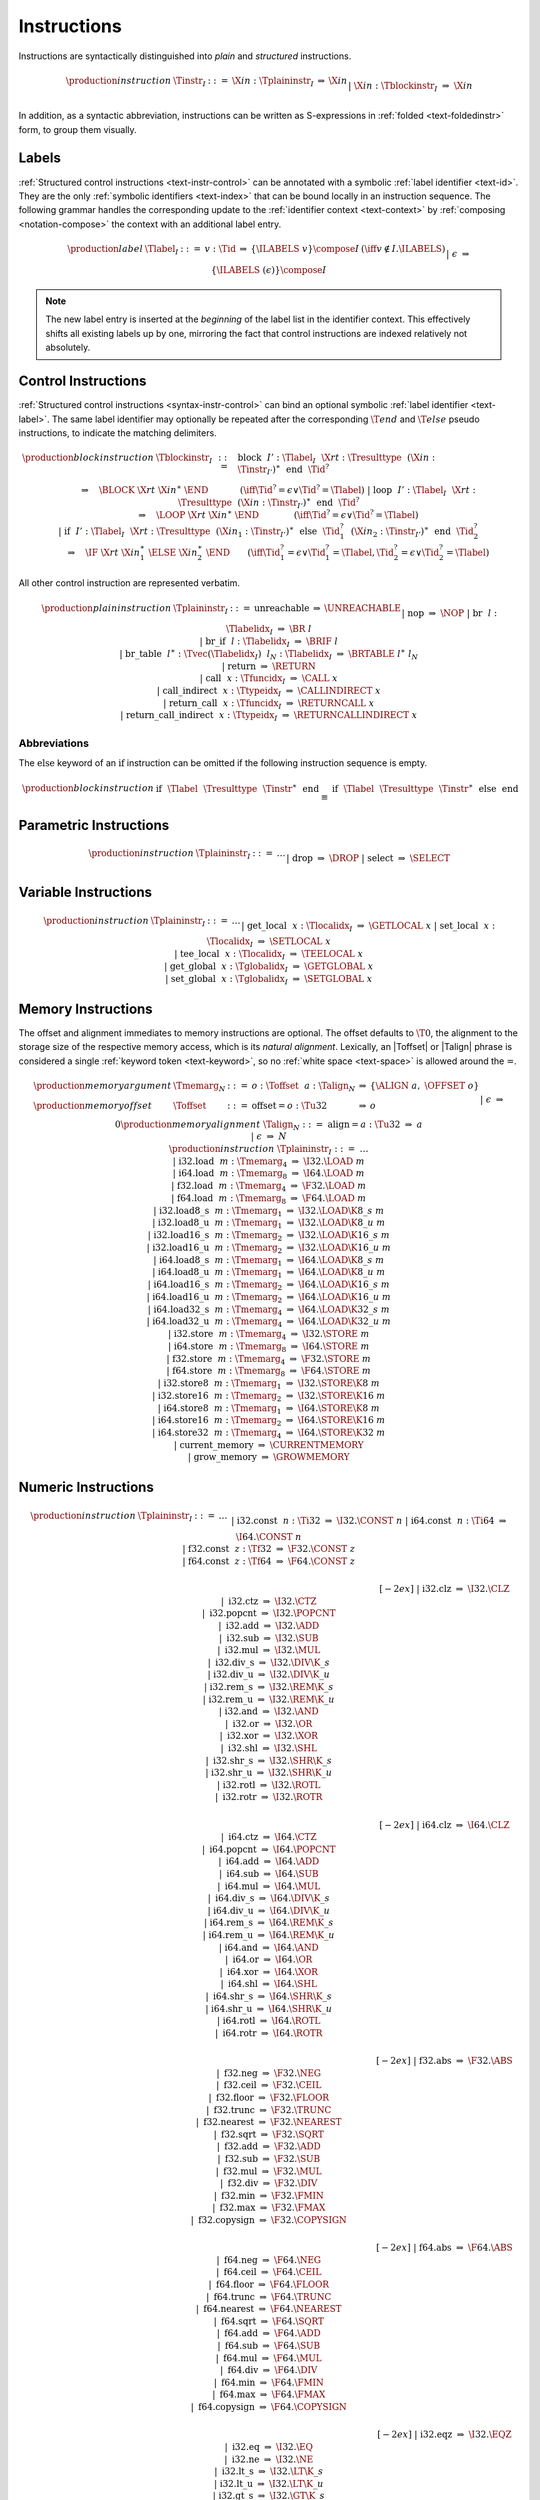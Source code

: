 .. index:: instruction
.. _text-instr:

Instructions
------------

Instructions are syntactically distinguished into *plain* and *structured* instructions.

.. math::
   \begin{array}{llclll}
   \production{instruction} & \Tinstr_I &::=&
     \X{in}{:}\Tplaininstr_I
       &\Rightarrow& \X{in} \\ &&|&
     \X{in}{:}\Tblockinstr_I
       &\Rightarrow& \X{in} \\
   \end{array}

In addition, as a syntactic abbreviation, instructions can be written as S-expressions in :ref:`folded <text-foldedinstr>` form, to group them visually.


.. index:: index, label index
   pair: text format; label index
.. _text-label:

Labels
~~~~~~

:ref:`Structured control instructions <text-instr-control>` can be annotated with a symbolic :ref:`label identifier <text-id>`.
They are the only :ref:`symbolic identifiers <text-index>` that can be bound locally in an instruction sequence.
The following grammar handles the corresponding update to the :ref:`identifier context <text-context>` by :ref:`composing <notation-compose>` the context with an additional label entry.

.. math::
   \begin{array}{llcllll}
   \production{label} & \Tlabel_I &::=&
     v{:}\Tid &\Rightarrow& \{\ILABELS~v\} \compose I
       & (\iff v \notin I.\ILABELS) \\ &&|&
     \epsilon &\Rightarrow& \{\ILABELS~(\epsilon)\} \compose I \\
   \end{array}

.. note::
   The new label entry is inserted at the *beginning* of the label list in the identifier context.
   This effectively shifts all existing labels up by one,
   mirroring the fact that control instructions are indexed relatively not absolutely.


.. index:: control instructions, structured control, label, block, branch, result type, label index, function index, type index, vector, polymorphism
   pair: text format; instruction
.. _text-blockinstr:
.. _text-plaininstr:
.. _text-instr-control:

Control Instructions
~~~~~~~~~~~~~~~~~~~~

.. _text-block:
.. _text-loop:
.. _text-if:
.. _text-instr-block:

:ref:`Structured control instructions <syntax-instr-control>` can bind an optional symbolic :ref:`label identifier <text-label>`.
The same label identifier may optionally be repeated after the corresponding :math:`\T{end}` and :math:`\T{else}` pseudo instructions, to indicate the matching delimiters.

.. math::
   \begin{array}{llclll}
   \production{block instruction} & \Tblockinstr_I &::=&
     \text{block}~~I'{:}\Tlabel_I~~\X{rt}{:}\Tresulttype~~(\X{in}{:}\Tinstr_{I'})^\ast~~\text{end}~~\Tid^?
       \\ &&&\qquad \Rightarrow\quad \BLOCK~\X{rt}~\X{in}^\ast~\END
       \qquad\quad~~ (\iff \Tid^? = \epsilon \vee \Tid^? = \Tlabel) \\ &&|&
     \text{loop}~~I'{:}\Tlabel_I~~\X{rt}{:}\Tresulttype~~(\X{in}{:}\Tinstr_{I'})^\ast~~\text{end}~~\Tid^?
       \\ &&&\qquad \Rightarrow\quad \LOOP~\X{rt}~\X{in}^\ast~\END
       \qquad\qquad (\iff \Tid^? = \epsilon \vee \Tid^? = \Tlabel) \\ &&|&
     \text{if}~~I'{:}\Tlabel_I~~\X{rt}{:}\Tresulttype~~(\X{in}_1{:}\Tinstr_{I'})^\ast~~
       \text{else}~~\Tid_1^?~~(\X{in}_2{:}\Tinstr_{I'})^\ast~~\text{end}~~\Tid_2^?
       \\ &&&\qquad \Rightarrow\quad \IF~\X{rt}~\X{in}_1^\ast~\ELSE~\X{in}_2^\ast~\END
       \qquad (\iff \Tid_1^? = \epsilon \vee \Tid_1^? = \Tlabel, \Tid_2^? = \epsilon \vee \Tid_2^? = \Tlabel) \\
   \end{array}

.. _text-nop:
.. _text-unreachable:
.. _text-br:
.. _text-br_if:
.. _text-br_table:
.. _text-return:
.. _text-call:
.. _text-call_indirect:
.. _text-return_call:
.. _text-return_call_indirect:

All other control instruction are represented verbatim.

.. math::
   \begin{array}{llclll}
   \production{plain instruction} & \Tplaininstr_I &::=&
     \text{unreachable} &\Rightarrow& \UNREACHABLE \\ &&|&
     \text{nop} &\Rightarrow& \NOP \\ &&|&
     \text{br}~~l{:}\Tlabelidx_I &\Rightarrow& \BR~l \\ &&|&
     \text{br\_if}~~l{:}\Tlabelidx_I &\Rightarrow& \BRIF~l \\ &&|&
     \text{br\_table}~~l^\ast{:}\Tvec(\Tlabelidx_I)~~l_N{:}\Tlabelidx_I
       &\Rightarrow& \BRTABLE~l^\ast~l_N \\ &&|&
     \text{return} &\Rightarrow& \RETURN \\ &&|&
     \text{call}~~x{:}\Tfuncidx_I &\Rightarrow& \CALL~x \\ &&|&
     \text{call\_indirect}~~x{:}\Ttypeidx_I &\Rightarrow& \CALLINDIRECT~x \\ &&|&
     \text{return\_call}~~x{:}\Tfuncidx_I &\Rightarrow& \RETURNCALL~x \\ &&|&
     \text{return\_call\_indirect}~~x{:}\Ttypeidx_I &\Rightarrow& \RETURNCALLINDIRECT~x \\
   \end{array}


Abbreviations
.............

The :math:`\text{else}` keyword of an :math:`\text{if}` instruction can be omitted if the following instruction sequence is empty.

.. math::
   \begin{array}{llclll}
   \production{block instruction} &
     \text{if}~~\Tlabel~~\Tresulttype~~\Tinstr^\ast~~\text{end}
       &\equiv&
     \text{if}~~\Tlabel~~\Tresulttype~~\Tinstr^\ast~~\text{else}~~\text{end}
   \end{array}


.. index:: value type, polymorphism
   pair: text format; instruction
.. _text-instr-parametric:

Parametric Instructions
~~~~~~~~~~~~~~~~~~~~~~~

.. _text-drop:
.. _text-select:

.. math::
   \begin{array}{llclll}
   \production{instruction} & \Tplaininstr_I &::=& \dots \\ &&|&
     \text{drop} &\Rightarrow& \DROP \\ &&|&
     \text{select} &\Rightarrow& \SELECT \\
   \end{array}


.. index:: variable instructions, local index, global index
   pair: text format; instruction
.. _text-instr-variable:

Variable Instructions
~~~~~~~~~~~~~~~~~~~~~

.. _text-get_local:
.. _text-set_local:
.. _text-tee_local:
.. _text-get_global:
.. _text-set_global:

.. math::
   \begin{array}{llclll}
   \production{instruction} & \Tplaininstr_I &::=& \dots \\ &&|&
     \text{get\_local}~~x{:}\Tlocalidx_I &\Rightarrow& \GETLOCAL~x \\ &&|&
     \text{set\_local}~~x{:}\Tlocalidx_I &\Rightarrow& \SETLOCAL~x \\ &&|&
     \text{tee\_local}~~x{:}\Tlocalidx_I &\Rightarrow& \TEELOCAL~x \\ &&|&
     \text{get\_global}~~x{:}\Tglobalidx_I &\Rightarrow& \GETGLOBAL~x \\ &&|&
     \text{set\_global}~~x{:}\Tglobalidx_I &\Rightarrow& \SETGLOBAL~x \\
   \end{array}


.. index:: memory instruction, memory index
   pair: text format; instruction
.. _text-instr-memory:

Memory Instructions
~~~~~~~~~~~~~~~~~~~

.. _text-memarg:
.. _text-load:
.. _text-loadn:
.. _text-store:
.. _text-storen:
.. _text-current_memory:
.. _text-grow_memory:

The offset and alignment immediates to memory instructions are optional.
The offset defaults to :math:`\T{0}`, the alignment to the storage size of the respective memory access, which is its *natural alignment*.
Lexically, an |Toffset| or |Talign| phrase is considered a single :ref:`keyword token <text-keyword>`, so no :ref:`white space <text-space>` is allowed around the :math:`\text{=}`.

.. math::
   \begin{array}{llclll}
   \production{memory argument} & \Tmemarg_N &::=&
     o{:}\Toffset~~a{:}\Talign_N &\Rightarrow& \{ \ALIGN~a,~\OFFSET~o \} \\
   \production{memory offset} & \Toffset &::=&
     \text{offset{=}}o{:}\Tu32 &\Rightarrow& o \\ &&|&
     \epsilon &\Rightarrow& 0 \\
   \production{memory alignment} & \Talign_N &::=&
     \text{align{=}}a{:}\Tu32 &\Rightarrow& a \\ &&|&
     \epsilon &\Rightarrow& N \\
   \production{instruction} & \Tplaininstr_I &::=& \dots \\ &&|&
     \text{i32.load}~~m{:}\Tmemarg_4 &\Rightarrow& \I32.\LOAD~m \\ &&|&
     \text{i64.load}~~m{:}\Tmemarg_8 &\Rightarrow& \I64.\LOAD~m \\ &&|&
     \text{f32.load}~~m{:}\Tmemarg_4 &\Rightarrow& \F32.\LOAD~m \\ &&|&
     \text{f64.load}~~m{:}\Tmemarg_8 &\Rightarrow& \F64.\LOAD~m \\ &&|&
     \text{i32.load8\_s}~~m{:}\Tmemarg_1 &\Rightarrow& \I32.\LOAD\K{8\_s}~m \\ &&|&
     \text{i32.load8\_u}~~m{:}\Tmemarg_1 &\Rightarrow& \I32.\LOAD\K{8\_u}~m \\ &&|&
     \text{i32.load16\_s}~~m{:}\Tmemarg_2 &\Rightarrow& \I32.\LOAD\K{16\_s}~m \\ &&|&
     \text{i32.load16\_u}~~m{:}\Tmemarg_2 &\Rightarrow& \I32.\LOAD\K{16\_u}~m \\ &&|&
     \text{i64.load8\_s}~~m{:}\Tmemarg_1 &\Rightarrow& \I64.\LOAD\K{8\_s}~m \\ &&|&
     \text{i64.load8\_u}~~m{:}\Tmemarg_1 &\Rightarrow& \I64.\LOAD\K{8\_u}~m \\ &&|&
     \text{i64.load16\_s}~~m{:}\Tmemarg_2 &\Rightarrow& \I64.\LOAD\K{16\_s}~m \\ &&|&
     \text{i64.load16\_u}~~m{:}\Tmemarg_2 &\Rightarrow& \I64.\LOAD\K{16\_u}~m \\ &&|&
     \text{i64.load32\_s}~~m{:}\Tmemarg_4 &\Rightarrow& \I64.\LOAD\K{32\_s}~m \\ &&|&
     \text{i64.load32\_u}~~m{:}\Tmemarg_4 &\Rightarrow& \I64.\LOAD\K{32\_u}~m \\ &&|&
     \text{i32.store}~~m{:}\Tmemarg_4 &\Rightarrow& \I32.\STORE~m \\ &&|&
     \text{i64.store}~~m{:}\Tmemarg_8 &\Rightarrow& \I64.\STORE~m \\ &&|&
     \text{f32.store}~~m{:}\Tmemarg_4 &\Rightarrow& \F32.\STORE~m \\ &&|&
     \text{f64.store}~~m{:}\Tmemarg_8 &\Rightarrow& \F64.\STORE~m \\ &&|&
     \text{i32.store8}~~m{:}\Tmemarg_1 &\Rightarrow& \I32.\STORE\K{8}~m \\ &&|&
     \text{i32.store16}~~m{:}\Tmemarg_2 &\Rightarrow& \I32.\STORE\K{16}~m \\ &&|&
     \text{i64.store8}~~m{:}\Tmemarg_1 &\Rightarrow& \I64.\STORE\K{8}~m \\ &&|&
     \text{i64.store16}~~m{:}\Tmemarg_2 &\Rightarrow& \I64.\STORE\K{16}~m \\ &&|&
     \text{i64.store32}~~m{:}\Tmemarg_4 &\Rightarrow& \I64.\STORE\K{32}~m \\ &&|&
     \text{current\_memory} &\Rightarrow& \CURRENTMEMORY \\ &&|&
     \text{grow\_memory} &\Rightarrow& \GROWMEMORY \\
   \end{array}


.. index:: numeric instruction
   pair: text format; instruction
.. _text-instr-numeric:

Numeric Instructions
~~~~~~~~~~~~~~~~~~~~

.. _text-const:

.. math::
   \begin{array}{llclll}
   \production{instruction} & \Tplaininstr_I &::=& \dots \\&&|&
     \text{i32.const}~~n{:}\Ti32 &\Rightarrow& \I32.\CONST~n \\ &&|&
     \text{i64.const}~~n{:}\Ti64 &\Rightarrow& \I64.\CONST~n \\ &&|&
     \text{f32.const}~~z{:}\Tf32 &\Rightarrow& \F32.\CONST~z \\ &&|&
     \text{f64.const}~~z{:}\Tf64 &\Rightarrow& \F64.\CONST~z \\
   \end{array}

.. _text-unop:
.. _text-binop:

.. math::
   \begin{array}{llclll}
   \phantom{\production{instruction}} & \phantom{\Tplaininstr_I} &\phantom{::=}& \phantom{thisisenough} && \phantom{thisshouldbeenough} \\[-2ex] &&|&
     \text{i32.clz} &\Rightarrow& \I32.\CLZ \\ &&|&
     \text{i32.ctz} &\Rightarrow& \I32.\CTZ \\ &&|&
     \text{i32.popcnt} &\Rightarrow& \I32.\POPCNT \\ &&|&
     \text{i32.add} &\Rightarrow& \I32.\ADD \\ &&|&
     \text{i32.sub} &\Rightarrow& \I32.\SUB \\ &&|&
     \text{i32.mul} &\Rightarrow& \I32.\MUL \\ &&|&
     \text{i32.div\_s} &\Rightarrow& \I32.\DIV\K{\_s} \\ &&|&
     \text{i32.div\_u} &\Rightarrow& \I32.\DIV\K{\_u} \\ &&|&
     \text{i32.rem\_s} &\Rightarrow& \I32.\REM\K{\_s} \\ &&|&
     \text{i32.rem\_u} &\Rightarrow& \I32.\REM\K{\_u} \\ &&|&
     \text{i32.and} &\Rightarrow& \I32.\AND \\ &&|&
     \text{i32.or} &\Rightarrow& \I32.\OR \\ &&|&
     \text{i32.xor} &\Rightarrow& \I32.\XOR \\ &&|&
     \text{i32.shl} &\Rightarrow& \I32.\SHL \\ &&|&
     \text{i32.shr\_s} &\Rightarrow& \I32.\SHR\K{\_s} \\ &&|&
     \text{i32.shr\_u} &\Rightarrow& \I32.\SHR\K{\_u} \\ &&|&
     \text{i32.rotl} &\Rightarrow& \I32.\ROTL \\ &&|&
     \text{i32.rotr} &\Rightarrow& \I32.\ROTR \\
   \end{array}

.. math::
   \begin{array}{llclll}
   \phantom{\production{instruction}} & \phantom{\Tplaininstr_I} &\phantom{::=}& \phantom{thisisenough} && \phantom{thisshouldbeenough} \\[-2ex] &&|&
     \text{i64.clz} &\Rightarrow& \I64.\CLZ \\ &&|&
     \text{i64.ctz} &\Rightarrow& \I64.\CTZ \\ &&|&
     \text{i64.popcnt} &\Rightarrow& \I64.\POPCNT \\ &&|&
     \text{i64.add} &\Rightarrow& \I64.\ADD \\ &&|&
     \text{i64.sub} &\Rightarrow& \I64.\SUB \\ &&|&
     \text{i64.mul} &\Rightarrow& \I64.\MUL \\ &&|&
     \text{i64.div\_s} &\Rightarrow& \I64.\DIV\K{\_s} \\ &&|&
     \text{i64.div\_u} &\Rightarrow& \I64.\DIV\K{\_u} \\ &&|&
     \text{i64.rem\_s} &\Rightarrow& \I64.\REM\K{\_s} \\ &&|&
     \text{i64.rem\_u} &\Rightarrow& \I64.\REM\K{\_u} \\ &&|&
     \text{i64.and} &\Rightarrow& \I64.\AND \\ &&|&
     \text{i64.or} &\Rightarrow& \I64.\OR \\ &&|&
     \text{i64.xor} &\Rightarrow& \I64.\XOR \\ &&|&
     \text{i64.shl} &\Rightarrow& \I64.\SHL \\ &&|&
     \text{i64.shr\_s} &\Rightarrow& \I64.\SHR\K{\_s} \\ &&|&
     \text{i64.shr\_u} &\Rightarrow& \I64.\SHR\K{\_u} \\ &&|&
     \text{i64.rotl} &\Rightarrow& \I64.\ROTL \\ &&|&
     \text{i64.rotr} &\Rightarrow& \I64.\ROTR \\
   \end{array}

.. math::
   \begin{array}{llclll}
   \phantom{\production{instruction}} & \phantom{\Tplaininstr_I} &\phantom{::=}& \phantom{thisisenough} && \phantom{thisshouldbeenough} \\[-2ex] &&|&
     \text{f32.abs} &\Rightarrow& \F32.\ABS \\ &&|&
     \text{f32.neg} &\Rightarrow& \F32.\NEG \\ &&|&
     \text{f32.ceil} &\Rightarrow& \F32.\CEIL \\ &&|&
     \text{f32.floor} &\Rightarrow& \F32.\FLOOR \\ &&|&
     \text{f32.trunc} &\Rightarrow& \F32.\TRUNC \\ &&|&
     \text{f32.nearest} &\Rightarrow& \F32.\NEAREST \\ &&|&
     \text{f32.sqrt} &\Rightarrow& \F32.\SQRT \\ &&|&
     \text{f32.add} &\Rightarrow& \F32.\ADD \\ &&|&
     \text{f32.sub} &\Rightarrow& \F32.\SUB \\ &&|&
     \text{f32.mul} &\Rightarrow& \F32.\MUL \\ &&|&
     \text{f32.div} &\Rightarrow& \F32.\DIV \\ &&|&
     \text{f32.min} &\Rightarrow& \F32.\FMIN \\ &&|&
     \text{f32.max} &\Rightarrow& \F32.\FMAX \\ &&|&
     \text{f32.copysign} &\Rightarrow& \F32.\COPYSIGN \\
   \end{array}

.. math::
   \begin{array}{llclll}
   \phantom{\production{instruction}} & \phantom{\Tplaininstr_I} &\phantom{::=}& \phantom{thisisenough} && \phantom{thisshouldbeenough} \\[-2ex] &&|&
     \text{f64.abs} &\Rightarrow& \F64.\ABS \\ &&|&
     \text{f64.neg} &\Rightarrow& \F64.\NEG \\ &&|&
     \text{f64.ceil} &\Rightarrow& \F64.\CEIL \\ &&|&
     \text{f64.floor} &\Rightarrow& \F64.\FLOOR \\ &&|&
     \text{f64.trunc} &\Rightarrow& \F64.\TRUNC \\ &&|&
     \text{f64.nearest} &\Rightarrow& \F64.\NEAREST \\ &&|&
     \text{f64.sqrt} &\Rightarrow& \F64.\SQRT \\ &&|&
     \text{f64.add} &\Rightarrow& \F64.\ADD \\ &&|&
     \text{f64.sub} &\Rightarrow& \F64.\SUB \\ &&|&
     \text{f64.mul} &\Rightarrow& \F64.\MUL \\ &&|&
     \text{f64.div} &\Rightarrow& \F64.\DIV \\ &&|&
     \text{f64.min} &\Rightarrow& \F64.\FMIN \\ &&|&
     \text{f64.max} &\Rightarrow& \F64.\FMAX \\ &&|&
     \text{f64.copysign} &\Rightarrow& \F64.\COPYSIGN \\
   \end{array}

.. _text-testop:
.. _text-relop:

.. math::
   \begin{array}{llclll}
   \phantom{\production{instruction}} & \phantom{\Tplaininstr_I} &\phantom{::=}& \phantom{thisisenough} && \phantom{thisshouldbeenough} \\[-2ex] &&|&
     \text{i32.eqz} &\Rightarrow& \I32.\EQZ \\ &&|&
     \text{i32.eq} &\Rightarrow& \I32.\EQ \\ &&|&
     \text{i32.ne} &\Rightarrow& \I32.\NE \\ &&|&
     \text{i32.lt\_s} &\Rightarrow& \I32.\LT\K{\_s} \\ &&|&
     \text{i32.lt\_u} &\Rightarrow& \I32.\LT\K{\_u} \\ &&|&
     \text{i32.gt\_s} &\Rightarrow& \I32.\GT\K{\_s} \\ &&|&
     \text{i32.gt\_u} &\Rightarrow& \I32.\GT\K{\_u} \\ &&|&
     \text{i32.le\_s} &\Rightarrow& \I32.\LE\K{\_s} \\ &&|&
     \text{i32.le\_u} &\Rightarrow& \I32.\LE\K{\_u} \\ &&|&
     \text{i32.ge\_s} &\Rightarrow& \I32.\GE\K{\_s} \\ &&|&
     \text{i32.ge\_u} &\Rightarrow& \I32.\GE\K{\_u} \\
   \end{array}

.. math::
   \begin{array}{llclll}
   \phantom{\production{instruction}} & \phantom{\Tplaininstr_I} &\phantom{::=}& \phantom{thisisenough} && \phantom{thisshouldbeenough} \\[-2ex] &&|&
     \text{i64.eqz} &\Rightarrow& \I64.\EQZ \\ &&|&
     \text{i64.eq} &\Rightarrow& \I64.\EQ \\ &&|&
     \text{i64.ne} &\Rightarrow& \I64.\NE \\ &&|&
     \text{i64.lt\_s} &\Rightarrow& \I64.\LT\K{\_s} \\ &&|&
     \text{i64.lt\_u} &\Rightarrow& \I64.\LT\K{\_u} \\ &&|&
     \text{i64.gt\_s} &\Rightarrow& \I64.\GT\K{\_s} \\ &&|&
     \text{i64.gt\_u} &\Rightarrow& \I64.\GT\K{\_u} \\ &&|&
     \text{i64.le\_s} &\Rightarrow& \I64.\LE\K{\_s} \\ &&|&
     \text{i64.le\_u} &\Rightarrow& \I64.\LE\K{\_u} \\ &&|&
     \text{i64.ge\_s} &\Rightarrow& \I64.\GE\K{\_s} \\ &&|&
     \text{i64.ge\_u} &\Rightarrow& \I64.\GE\K{\_u} \\
   \end{array}

.. math::
   \begin{array}{llclll}
   \phantom{\production{instruction}} & \phantom{\Tplaininstr_I} &\phantom{::=}& \phantom{thisisenough} && \phantom{thisshouldbeenough} \\[-2ex] &&|&
     \text{f32.eq} &\Rightarrow& \F32.\EQ \\ &&|&
     \text{f32.ne} &\Rightarrow& \F32.\NE \\ &&|&
     \text{f32.lt} &\Rightarrow& \F32.\LT \\ &&|&
     \text{f32.gt} &\Rightarrow& \F32.\GT \\ &&|&
     \text{f32.le} &\Rightarrow& \F32.\LE \\ &&|&
     \text{f32.ge} &\Rightarrow& \F32.\GE \\
   \end{array}

.. math::
   \begin{array}{llclll}
   \phantom{\production{instruction}} & \phantom{\Tplaininstr_I} &\phantom{::=}& \phantom{thisisenough} && \phantom{thisshouldbeenough} \\[-2ex] &&|&
     \text{f64.eq} &\Rightarrow& \F64.\EQ \\ &&|&
     \text{f64.ne} &\Rightarrow& \F64.\NE \\ &&|&
     \text{f64.lt} &\Rightarrow& \F64.\LT \\ &&|&
     \text{f64.gt} &\Rightarrow& \F64.\GT \\ &&|&
     \text{f64.le} &\Rightarrow& \F64.\LE \\ &&|&
     \text{f64.ge} &\Rightarrow& \F64.\GE \\
   \end{array}

.. _text-cvtop:

.. math::
   \begin{array}{llclll}
   \phantom{\production{instruction}} & \phantom{\Tplaininstr_I} &\phantom{::=}& \phantom{thisisenough} && \phantom{thisshouldbeenough} \\[-2ex] &&|&
     \text{i32.wrap/i64} &\Rightarrow& \I32.\WRAP\K{/}\I64 \\ &&|&
     \text{i32.trunc\_s/f32} &\Rightarrow& \I32.\TRUNC\K{\_s/}\F32 \\ &&|&
     \text{i32.trunc\_u/f32} &\Rightarrow& \I32.\TRUNC\K{\_u/}\F32 \\ &&|&
     \text{i32.trunc\_s/f64} &\Rightarrow& \I32.\TRUNC\K{\_s/}\F64 \\ &&|&
     \text{i32.trunc\_u/f64} &\Rightarrow& \I32.\TRUNC\K{\_u/}\F64 \\ &&|&
     \text{i64.extend\_s/i32} &\Rightarrow& \I64.\EXTEND\K{\_s/}\I32 \\ &&|&
     \text{i64.extend\_u/i32} &\Rightarrow& \I64.\EXTEND\K{\_u/}\I32 \\ &&|&
     \text{i64.trunc\_s/f32} &\Rightarrow& \I64.\TRUNC\K{\_s/}\F32 \\ &&|&
     \text{i64.trunc\_u/f32} &\Rightarrow& \I64.\TRUNC\K{\_u/}\F32 \\ &&|&
     \text{i64.trunc\_s/f64} &\Rightarrow& \I64.\TRUNC\K{\_s/}\F64 \\ &&|&
     \text{i64.trunc\_u/f64} &\Rightarrow& \I64.\TRUNC\K{\_u/}\F64 \\ &&|&
     \text{f32.convert\_s/i32} &\Rightarrow& \F32.\CONVERT\K{\_s/}\I32 \\ &&|&
     \text{f32.convert\_u/i32} &\Rightarrow& \F32.\CONVERT\K{\_u/}\I32 \\ &&|&
     \text{f32.convert\_s/i64} &\Rightarrow& \F32.\CONVERT\K{\_s/}\I64 \\ &&|&
     \text{f32.convert\_u/i64} &\Rightarrow& \F32.\CONVERT\K{\_u/}\I64 \\ &&|&
     \text{f32.demote/f64} &\Rightarrow& \F32.\DEMOTE\K{/}\F64 \\ &&|&
     \text{f64.convert\_s/i32} &\Rightarrow& \F64.\CONVERT\K{\_s/}\I32 \\ &&|&
     \text{f64.convert\_u/i32} &\Rightarrow& \F64.\CONVERT\K{\_u/}\I32 \\ &&|&
     \text{f64.convert\_s/i64} &\Rightarrow& \F64.\CONVERT\K{\_s/}\I64 \\ &&|&
     \text{f64.convert\_u/i64} &\Rightarrow& \F64.\CONVERT\K{\_u/}\I64 \\ &&|&
     \text{f64.demote/f32} &\Rightarrow& \F64.\PROMOTE\K{/}\F32 \\ &&|&
     \text{i32.reinterpret/f32} &\Rightarrow& \I32.\REINTERPRET\K{/}\F32 \\ &&|&
     \text{i64.reinterpret/f64} &\Rightarrow& \I64.\REINTERPRET\K{/}\F64 \\ &&|&
     \text{f32.reinterpret/i32} &\Rightarrow& \F32.\REINTERPRET\K{/}\I32 \\ &&|&
     \text{f64.reinterpret/i64} &\Rightarrow& \F64.\REINTERPRET\K{/}\I64 \\
   \end{array}


.. index:: ! folded instruction, S-expression
.. _text-foldedinstr:

Folded Instructions
~~~~~~~~~~~~~~~~~~~

Instructions can be written as S-expressions by grouping them into *folded* form. In that notation, an instruction is wrapped in parentheses and optionally includes nested folded instructions to indicate its operands.

In the case of :ref:`block instructions <text-instr-block>`, the folded form omits the :math:`\text{end}` delimiter.
For |IF| instructions, both branches have to wrapped into nested S-expressions, headed by the keywords :math:`\text{then}` and :math:`\text{else}`.

The set of all phrases defined by the following abbreviations recursively forms the auxiliary syntactic class |Tfoldedinstr|.
Such a folded instruction can appear anywhere a regular instruction can.

.. MathJax doesn't handle LaTex multicolumns, thus the spacing hack in the following formula.

.. math::
   \begin{array}{lllll}
   \production{instruction} & 
     \text{(}~\Tplaininstr~~\Tfoldedinstr^\ast~\text{)}
       &\equiv\quad \Tfoldedinstr^\ast~~\Tplaininstr \\ &
     \text{(}~\text{block}~~\Tlabel~~\Tresulttype~~\Tinstr^\ast~\text{)}
       &\equiv\quad \text{block}~~\Tlabel~~\Tresulttype~~\Tinstr^\ast~~\text{end} \\ &
     \text{(}~\text{loop}~~\Tlabel~~\Tresulttype~~\Tinstr^\ast~\text{)}
       &\equiv\quad \text{loop}~~\Tlabel~~\Tresulttype~~\Tinstr^\ast~~\text{end} \\ &
     \text{(}~\text{if}~~\Tlabel~~\Tresulttype~~\Tfoldedinstr^\ast
       &\hspace{-3ex} \text{(}~\text{then}~~\Tinstr_1^\ast~\text{)}~~\text{(}~\text{else}~~\Tinstr_2^\ast~\text{)}^?~~\text{)}
       \quad\equiv \\ &\qquad
         \Tfoldedinstr^\ast~~\text{if}~~\Tlabel~~\Tresulttype &\hspace{-1ex} \Tinstr_1^\ast~~\text{else}~~(\Tinstr_2^\ast)^?~\text{end} \\
   \end{array}

.. note::
   Folded instructions are solely syntactic sugar,
   no additional syntactic or type-based checking is implied.


.. index:: expression
   pair: text format; expression
   single: expression; constant
.. _text-expr:

Expressions
~~~~~~~~~~~

Expressions are written as instruction sequences.
No explicit :math:`\text{end}` keyword is included, since they only occur in bracketed positions.

.. math::
   \begin{array}{llclll}
   \production{expression} & \Texpr &::=&
     (\X{in}{:}\Tinstr)^\ast &\Rightarrow& \X{in}^\ast~\END \\
   \end{array}
